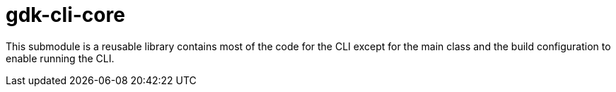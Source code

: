 = gdk-cli-core

This submodule is a reusable library contains most of the code for the CLI except for the main class and the build configuration to enable running the CLI.
